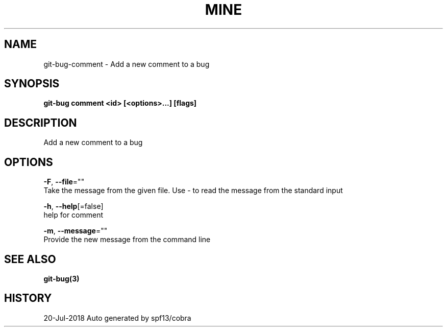 .TH "MINE" "3" "Jul 2018" "Auto generated by spf13/cobra" "" 
.nh
.ad l


.SH NAME
.PP
git\-bug\-comment \- Add a new comment to a bug


.SH SYNOPSIS
.PP
\fBgit\-bug comment <id> [<options>\&...] [flags]\fP


.SH DESCRIPTION
.PP
Add a new comment to a bug


.SH OPTIONS
.PP
\fB\-F\fP, \fB\-\-file\fP=""
    Take the message from the given file. Use \- to read the message from the standard input

.PP
\fB\-h\fP, \fB\-\-help\fP[=false]
    help for comment

.PP
\fB\-m\fP, \fB\-\-message\fP=""
    Provide the new message from the command line


.SH SEE ALSO
.PP
\fBgit\-bug(3)\fP


.SH HISTORY
.PP
20\-Jul\-2018 Auto generated by spf13/cobra
